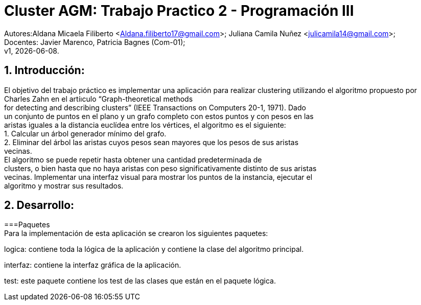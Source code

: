 = Cluster AGM: Trabajo Practico 2 - Programación III
:hardbreaks:
:title-page:
:numbered:
:source-highlighter: coderay
:tabsize: 4

Autores:Aldana Micaela Filiberto <Aldana.filiberto17@gmail.com>; Juliana Camila Nuñez <julicamila14@gmail.com>;
Docentes: Javier Marenco, Patricia Bagnes (Com-01);
 v1, {docdate}.


== Introducción:

El objetivo del trabajo práctico es implementar una aplicación para realizar clustering utilizando el algoritmo propuesto por Charles Zahn en el artíıculo “Graph-theoretical methods
for detecting and describing clusters” (IEEE Transactions on Computers 20-1, 1971). Dado
un conjunto de puntos en el plano y un grafo completo con estos puntos y con pesos en las
aristas iguales a la distancia euclídea entre los vértices, el algoritmo es el siguiente:
   1. Calcular un árbol generador mínimo del grafo.
   2. Eliminar del árbol las aristas cuyos pesos sean mayores que los pesos de sus aristas
      vecinas.
El  algoritmo se puede repetir hasta obtener una cantidad predeterminada de
clusters, o bien hasta que no haya aristas con peso significativamente distinto de sus aristas
vecinas. Implementar una interfaz visual para mostrar los puntos de la instancia, ejecutar el
algoritmo y mostrar sus resultados.

== Desarrollo:

===Paquetes
Para la implementación de esta aplicación se crearon los siguientes paquetes:

logica: contiene toda la lógica de la aplicación y  contiene la clase del algoritmo principal.

interfaz: contiene la interfaz gráfica de la aplicación.

test: este paquete contiene los test de las clases que están en el paquete lógica.
 